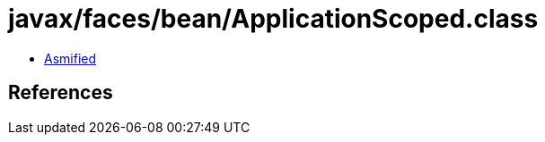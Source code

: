 = javax/faces/bean/ApplicationScoped.class

 - link:ApplicationScoped-asmified.java[Asmified]

== References

